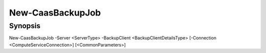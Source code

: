 ﻿New-CaasBackupJob
===================

Synopsis
--------


New-CaasBackupJob -Server <ServerType> -BackupClient <BackupClientDetailsType> [-Connection <ComputeServiceConnection>] [<CommonParameters>]



